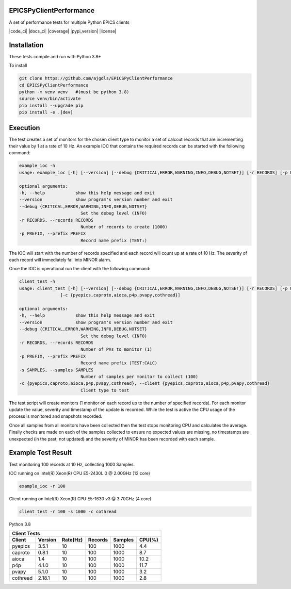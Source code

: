 EPICSPyClientPerformance
===========================

A set of performance tests for multiple Python EPICS clients


|code_ci| |docs_ci| |coverage| |pypi_version| |license|


Installation
============

These tests compile and run with Python 3.8+

To install

.. code-block:: bash

    git clone https://github.com/ajgdls/EPICSPyClientPerformance
    cd EPICSPyClientPerformance
    python -m venv venv   #(must be python 3.8)
    source venv/bin/activate
    pip install --upgrade pip
    pip install -e .[dev]


Execution
=========

The test creates a set of monitors for the chosen client type to monitor a
set of calcout records that are incrementing their value by 1 at a rate of
10 Hz.  An example IOC that contains the required records can be started
with the following command:


.. code-block:: bash

    example_ioc -h
    usage: example_ioc [-h] [--version] [--debug {CRITICAL,ERROR,WARNING,INFO,DEBUG,NOTSET}] [-r RECORDS] [-p PREFIX]

    optional arguments:
    -h, --help            show this help message and exit
    --version             show program's version number and exit
    --debug {CRITICAL,ERROR,WARNING,INFO,DEBUG,NOTSET}
                            Set the debug level (INFO)
    -r RECORDS, --records RECORDS
                            Number of records to create (1000)
    -p PREFIX, --prefix PREFIX
                            Record name prefix (TEST:)


The IOC will start with the number of records specified and each record
will count up at a rate of 10 Hz.  The severity of each record will
immediately fall into MINOR alarm.


Once the IOC is operational run the client with the following command:


.. code-block:: bash

    client_test -h
    usage: client_test [-h] [--version] [--debug {CRITICAL,ERROR,WARNING,INFO,DEBUG,NOTSET}] [-r RECORDS] [-p PREFIX] [-s SAMPLES]
                    [-c {pyepics,caproto,aioca,p4p,pvapy,cothread}]

    optional arguments:
    -h, --help            show this help message and exit
    --version             show program's version number and exit
    --debug {CRITICAL,ERROR,WARNING,INFO,DEBUG,NOTSET}
                            Set the debug level (INFO)
    -r RECORDS, --records RECORDS
                            Number of PVs to monitor (1)
    -p PREFIX, --prefix PREFIX
                            Record name prefix (TEST:CALC)
    -s SAMPLES, --samples SAMPLES
                            Number of samples per monitor to collect (100)
    -c {pyepics,caproto,aioca,p4p,pvapy,cothread}, --client {pyepics,caproto,aioca,p4p,pvapy,cothread}
                            Client type to test


The test script will create monitors (1 monitor on each record up to the
number of specified records).  For each monitor update the value, severity
and timestamp of the update is recorded.  While the test is active the CPU
usage of the process is monitored and snapshots recorded.

Once all samples from all monitors have been collected then the test stops
monitoring CPU and calculates the average.  Finally checks are made on each
of the samples collected to ensure no expected values are missing, no
timestamps are unexpected (in the past, not updated) and the severity of
MINOR has been recorded with each sample.


Example Test Result
===================

Test monitoring 100 records at 10 Hz, collecting 1000 Samples.

IOC running on Intel(R) Xeon(R) CPU E5-2430L 0 @ 2.00GHz (12 core)

.. code-block:: bash

    example_ioc -r 100


Client running on Intel(R) Xeon(R) CPU E5-1630 v3 @ 3.70GHz (4 core)

.. code-block:: bash

    client_test -r 100 -s 1000 -c cothread


Python 3.8

========  ========  ========  =======  =======  ========
Client Tests
--------------------------------------------------------
Client    Version   Rate(Hz)  Records  Samples  CPU(%)
========  ========  ========  =======  =======  ========
pyepics   3.5.1     10        100      1000     4.4
caproto   0.8.1     10        100      1000     8.7
aioca     1.4       10        100      1000     10.2
p4p       4.1.0     10        100      1000     11.7
pvapy     5.1.0     10        100      1000     3.2
cothread  2.18.1    10        100      1000     2.8
========  ========  ========  =======  =======  ========
